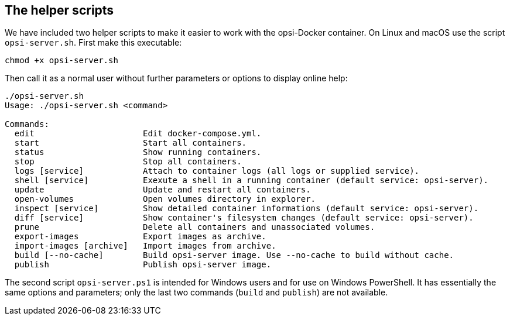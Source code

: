 [[server-installation-docker-scripts]]
== The helper scripts

We have included two helper scripts to make it easier to work with the opsi-Docker container. On Linux and macOS use the script `opsi-server.sh`. First make this executable:

[source,console]
----
chmod +x opsi-server.sh
----

Then call it as a normal user without further parameters or options to display online help:


[source,console]
----
./opsi-server.sh
Usage: ./opsi-server.sh <command>

Commands:
  edit                      Edit docker-compose.yml.
  start                     Start all containers.
  status                    Show running containers.
  stop                      Stop all containers.
  logs [service]            Attach to container logs (all logs or supplied service).
  shell [service]           Exexute a shell in a running container (default service: opsi-server).
  update                    Update and restart all containers.
  open-volumes              Open volumes directory in explorer.
  inspect [service]         Show detailed container informations (default service: opsi-server).
  diff [service]            Show container's filesystem changes (default service: opsi-server).
  prune                     Delete all containers and unassociated volumes.
  export-images             Export images as archive.
  import-images [archive]   Import images from archive.
  build [--no-cache]        Build opsi-server image. Use --no-cache to build without cache.
  publish                   Publish opsi-server image.
----


The second script `opsi-server.ps1` is intended for Windows users and for use on Windows PowerShell. It has essentially the same options and parameters; only the last two commands (`build` and `publish`) are not available.